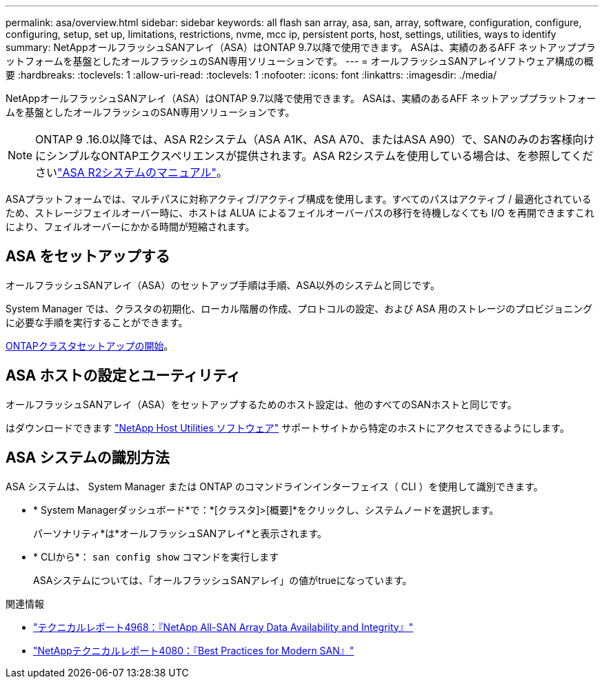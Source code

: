 ---
permalink: asa/overview.html 
sidebar: sidebar 
keywords: all flash san array, asa, san, array, software, configuration, configure, configuring, setup, set up, limitations, restrictions, nvme, mcc ip, persistent ports, host, settings, utilities, ways to identify 
summary: NetAppオールフラッシュSANアレイ（ASA）はONTAP 9.7以降で使用できます。  ASAは、実績のあるAFF ネットアッププラットフォームを基盤としたオールフラッシュのSAN専用ソリューションです。 
---
= オールフラッシュSANアレイソフトウェア構成の概要
:hardbreaks:
:toclevels: 1
:allow-uri-read: 
:toclevels: 1
:nofooter: 
:icons: font
:linkattrs: 
:imagesdir: ./media/


[role="lead"]
NetAppオールフラッシュSANアレイ（ASA）はONTAP 9.7以降で使用できます。  ASAは、実績のあるAFF ネットアッププラットフォームを基盤としたオールフラッシュのSAN専用ソリューションです。


NOTE: ONTAP 9 .16.0以降では、ASA R2システム（ASA A1K、ASA A70、またはASA A90）で、SANのみのお客様向けにシンプルなONTAPエクスペリエンスが提供されます。ASA R2システムを使用している場合は、を参照してくださいlink:https://docs.netapp.com/us-en/asa-r2/index.html["ASA R2システムのマニュアル"^]。

ASAプラットフォームでは、マルチパスに対称アクティブ/アクティブ構成を使用します。すべてのパスはアクティブ / 最適化されているため、ストレージフェイルオーバー時に、ホストは ALUA によるフェイルオーバーパスの移行を待機しなくても I/O を再開できますこれにより、フェイルオーバーにかかる時間が短縮されます。



== ASA をセットアップする

オールフラッシュSANアレイ（ASA）のセットアップ手順は手順、ASA以外のシステムと同じです。

System Manager では、クラスタの初期化、ローカル階層の作成、プロトコルの設定、および ASA 用のストレージのプロビジョニングに必要な手順を実行することができます。

xref:../software_setup/concept_decide_whether_to_use_ontap_cli.html[ONTAPクラスタセットアップの開始]。



== ASA ホストの設定とユーティリティ

オールフラッシュSANアレイ（ASA）をセットアップするためのホスト設定は、他のすべてのSANホストと同じです。

はダウンロードできます link:https://mysupport.netapp.com/NOW/cgi-bin/software["NetApp Host Utilities ソフトウェア"^] サポートサイトから特定のホストにアクセスできるようにします。



== ASA システムの識別方法

ASA システムは、 System Manager または ONTAP のコマンドラインインターフェイス（ CLI ）を使用して識別できます。

* * System Managerダッシュボード*で：*[クラスタ]>[概要]*をクリックし、システムノードを選択します。
+
パーソナリティ*は*オールフラッシュSANアレイ*と表示されます。

* * CLIから*： `san config show` コマンドを実行します
+
ASAシステムについては、「オールフラッシュSANアレイ」の値がtrueになっています。



.関連情報
* link:https://www.netapp.com/pdf.html?item=/media/85671-tr-4968.pdf["テクニカルレポート4968：『NetApp All-SAN Array Data Availability and Integrity』"^]
* link:https://www.netapp.com/pdf.html?item=/media/10680-tr4080pdf.pdf["NetAppテクニカルレポート4080：『Best Practices for Modern SAN』"^]


